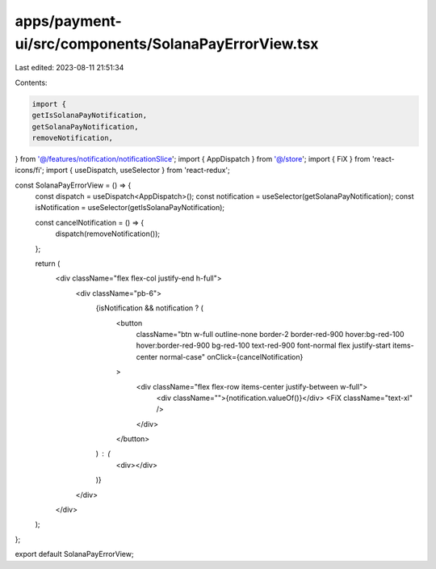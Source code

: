 apps/payment-ui/src/components/SolanaPayErrorView.tsx
=====================================================

Last edited: 2023-08-11 21:51:34

Contents:

.. code-block:: tsx

    import {
    getIsSolanaPayNotification,
    getSolanaPayNotification,
    removeNotification,
} from '@/features/notification/notificationSlice';
import { AppDispatch } from '@/store';
import { FiX } from 'react-icons/fi';
import { useDispatch, useSelector } from 'react-redux';

const SolanaPayErrorView = () => {
    const dispatch = useDispatch<AppDispatch>();
    const notification = useSelector(getSolanaPayNotification);
    const isNotification = useSelector(getIsSolanaPayNotification);

    const cancelNotification = () => {
        dispatch(removeNotification());
    };

    return (
        <div className="flex flex-col justify-end h-full">
            <div className="pb-6">
                {isNotification && notification ? (
                    <button
                        className="btn w-full outline-none border-2 border-red-900 hover:bg-red-100 hover:border-red-900 bg-red-100 text-red-900 font-normal flex justify-start items-center normal-case"
                        onClick={cancelNotification}
                    >
                        <div className="flex flex-row items-center justify-between w-full">
                            <div className="">{notification.valueOf()}</div>
                            <FiX className="text-xl" />
                        </div>
                    </button>
                ) : (
                    <div></div>
                )}
            </div>
        </div>
    );
};

export default SolanaPayErrorView;


